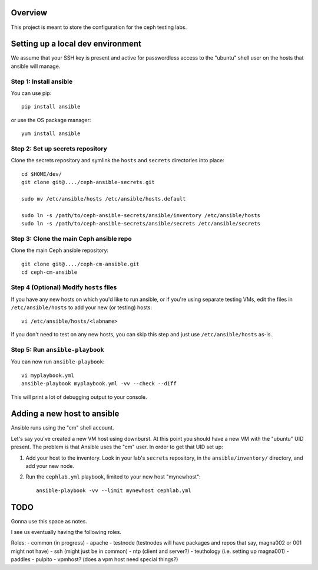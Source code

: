 Overview
========

This project is meant to store the configuration for the ceph testing labs.

Setting up a local dev environment
==================================

We assume that your SSH key is present and active for passwordless access to
the "ubuntu" shell user on the hosts that ansible will manage.

Step 1: Install ansible
-----------------------

You can use pip::

  pip install ansible

or use the OS package manager::
  
  yum install ansible

Step 2: Set up secrets repository
---------------------------------

Clone the secrets repository and symlink the ``hosts`` and ``secrets``
directories into place::

  cd $HOME/dev/
  git clone git@..../ceph-ansible-secrets.git

  sudo mv /etc/ansible/hosts /etc/ansible/hosts.default

  sudo ln -s /path/to/ceph-ansible-secrets/ansible/inventory /etc/ansible/hosts
  sudo ln -s /path/to/ceph-ansible-secrets/ansible/secrets /etc/ansible/secrets

Step 3: Clone the main Ceph ansible repo
----------------------------------------

Clone the main Ceph ansible repository::

  git clone git@..../ceph-cm-ansible.git
  cd ceph-cm-ansible
  
Step 4 (Optional) Modify ``hosts`` files
----------------------------------------
If you have any new hosts on which you'd like to run ansible, or if you're
using separate testing VMs, edit the files in ``/etc/ansible/hosts`` to add
your new (or testing) hosts::

  vi /etc/ansible/hosts/<labname>

If you don't need to test on any new hosts, you can skip this step and just use
``/etc/ansible/hosts`` as-is.

Step 5: Run ``ansible-playbook``
--------------------------------

You can now run ``ansible-playbook``::

  vi myplaybook.yml
  ansible-playbook myplaybook.yml -vv --check --diff

This will print a lot of debugging output to your console.

Adding a new host to ansible
============================

Ansible runs using the "cm" shell account.

Let's say you've created a new VM host using downburst. At this point you
should have a new VM with the "ubuntu" UID present. The problem is that Ansible
uses the "cm" user. In order to get that UID set up:

1. Add your host to the inventory. Look in your lab's ``secrets`` repository,
   in the ``ansible/inventory/`` directory, and add your new node.

2. Run the ``cephlab.yml`` playbook, limited to your new host "mynewhost"::

    ansible-playbook -vv --limit mynewhost cephlab.yml

TODO
====

Gonna use this space as notes.

I see us eventually having the following roles.

Roles:
- common (in progress)
- apache
- testnode (testnodes will have packages and repos that say, magna002 or 001 might not have)
- ssh (might just be in common)
- ntp (client and server?)
- teuthology (i.e. setting up magna001)
- paddles
- pulpito
- vpmhost?  (does a vpm host need special things?)
